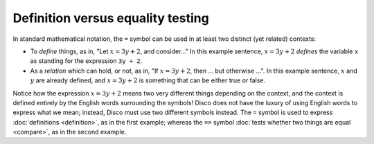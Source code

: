 Definition versus equality testing
==================================

In standard mathematical notation, the ``=`` symbol can be used in
at least two distinct (yet related) contexts:

- To *define* things, as in, "Let :math:`x = 3y + 2`, and consider..."
  In this example sentence, :math:`x = 3y + 2` *defines* the
  variable ``x`` as standing for the expression ``3y + 2``.

- As a *relation* which can hold, or not, as in, "If :math:`x = 3y +
  2`, then ... but otherwise ...".  In this example sentence,
  :math:`x` and :math:`y` are already defined, and :math:`x = 3y + 2`
  is something that can be either true or false.

Notice how the expression :math:`x = 3y + 2` means two very different
things depending on the context, and the context is defined entirely
by the English words surrounding the symbols!  Disco does not have the
luxury of using English words to express what we mean; instead, Disco
must use two different symbols instead.  The ``=`` symbol is used to
express :doc:`definitions <definition>`, as in the first example;
whereas the ``==`` symbol :doc:`tests whether two things are equal
<compare>`, as in the second example.
